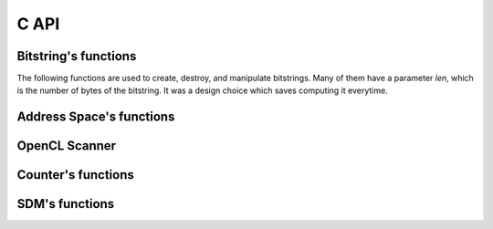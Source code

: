 C API
=====


Bitstring's functions
---------------------

The following functions are used to create, destroy, and manipulate bitstrings. Many of them have a parameter `len`, which is the number of bytes of the bitstring. It was a design choice which saves computing it everytime.

.. c:type:: typedef uint64_t bitstring_t

.. c:function:: void bs_init_bitcount_table

    Initialize a 64kb in RAM which is used to improve performance when calculating the distance between two bitstrings.


.. c:function:: bitstring_t* bs_alloc(const unsigned int len)

    Allocate memory for a bitstring with `len` bytes.


.. c:function:: void bs_free(bitstring_t *bs)

    Free the memory of a bitstring.


.. c:function:: void bs_copy(bitstring_t *dst, const bitstring_t *src, unsigned int len)

    Copy one bitstring into another.


.. c:function:: void bs_init_ones(bitstring_t *bs, unsigned int len, unsigned int bits_remaining)

    Initialize a bitstring with all bits equal to one. The bitstring's memory must have already been allocated.


.. c:function:: void bs_init_random(bitstring_t *bs, unsigned int len, unsigned int bits_remaining)

    Initialize a bitstring with random bits. Each bit is sampled from Bernoulli trial with p=0.5. The bitstring's memory must have already been allocated.


.. c:function:: void bs_init_hex(bitstring_t *bs, unsigned int len, char *hex)

    Initialize a bitstring with random bits. Each bit is sampled from Bernoulli trial with p=0.5. The bitstring's memory must have already been allocated.


.. c:function:: void bs_init_b64(bitstring_t *bs, char *b64)

    Initialize a bitstring from a base64 string. The bitstring's memory must have already been allocated.


.. c:function:: void bs_to_hex(char *buf, bitstring_t *bs, unsigned int len)

    Initialize a bitstring from a hexadecimal string. The bitstring's memory must have already been allocated.


.. c:function:: void bs_to_b64(char *buf, bitstring_t *bs, unsigned int len)

    Generate the base64 string representation of the bitstring.


.. c:function:: int bs_distance(const bitstring_t *bs1, const bitstring_t *bs2, const unsigned int len)

    Calculate the hamming distance between two bitstrings.


.. c:function:: unsigned int bs_get_bit(bitstring_t *bs, unsigned int bit)

    Return a specific bit from a bitstring.


.. c:function:: void bs_set_bit(bitstring_t *bs, unsigned int bit, unsigned int value)

    Change the value of a specific bit from a bitstring.


.. c:function:: void bs_flip_bit(bitstring_t *bs, unsigned int bit)

    Flip a specific bit from a bitstring.


.. c:function:: int bs_flip_random_bits(bitstring_t *bs, unsigned int bits, unsigned int flips)

    Randomly choose `flips` bits of the bitstring. It is used to generate a random bitstring with a given distance from another bitstring.


Address Space's functions
-------------------------

.. c:function:: struct address_space_s

    .. c:member:: unsigned int bits

        SDM dimension.

    .. c:member:: unsigned int sample

        Number of hard-locations.

    .. c:member:: bitstring_t **addresses

        This approach allocates a continuous chunk of memory for all bitstring addresses.
        The `addresses` allows the use of array notation: addresses[0], addresses[1], ...

        Let `a` be `addresses`. Then::

                      a[0]   a[1]   a[2]   a[3]   a[4]
                      |      |      |      |      |
                      v      v      v      v      v
            bs_data = xxxxxx|xxxxxx|xxxxxx|xxxxxx|xxxxxx

    .. c:member:: unsigned int bs_len;

    .. c:member:: unsigned int bs_bits_remaining;

    .. c:member:: bitstring_t *bs_data;


.. c:function:: int as_init(struct address_space_s *this, unsigned int bits, unsigned int sample)

    Testing...


.. c:function:: int as_init_random(struct address_space_s *this, unsigned int bits, unsigned int sample)

    Testing again..

.. c:function:: int as_init_from_b64_file(struct address_space_s *this, char *filename)


.. c:function:: int as_free(struct address_space_s *this)

.. c:function:: int as_save_b64_file(const struct address_space_s *this, char *filename)

.. c:function:: int as_scan_linear(const struct address_space_s *this, const bitstring_t *bs, unsigned int radius, uint8_t *buf)

.. c:function:: int as_scan_thread(const struct address_space_s *this, const bitstring_t *bs, unsigned int radius, uint8_t *buf, unsigned int thread_count)

.. c:function:: void as_print_summary(struct address_space_s *this)

.. c:function:: void as_print_addresses_b64(struct address_space_s *this)

.. c:function:: void as_print_addresses_hex(struct address_space_s *this)


OpenCL Scanner
--------------

.. c:function:: int as_scanner_opencl_init(struct opencl_scanner_s *this, struct address_space_s *as, char *opencl_source)
.. c:function:: void as_scanner_opencl_free(struct opencl_scanner_s *this)
.. c:function:: int as_scan_opencl(struct opencl_scanner_s *this, bitstring_t *bs, unsigned int radius, uint8_t *result)


Counter's functions
-------------------
.. c:type:: typedef int counter_t

.. c:type:: struct counter_s

    .. c:member:: unsigned int bits

    .. c:member:: unsigned int sample

    .. c:member:: int fd

    .. c:member:: char *filename

    .. c:member:: counter_t **counter

    .. c:member:: counter_t *data

.. c:function:: int counter_init(struct counter_s *this, unsigned int bits, unsigned int sample)
.. c:function:: int counter_init_file(char *filename, struct counter_s *this)
.. c:function:: void counter_free(struct counter_s *this)
.. c:function:: void counter_print_summary(struct counter_s *this)
.. c:function:: void counter_print(struct counter_s *this, unsigned int index)
.. c:function:: int counter_add_bitstring(struct counter_s *this, unsigned int index, bitstring_t *bs)
.. c:function:: int counter_add_counter(struct counter_s *c1, unsigned int idx1, struct counter_s *c2, unsigned int idx2)
.. c:function:: int counter_to_bitstring(struct counter_s *this, unsigned int index, bitstring_t *bs)
.. c:function:: int counter_create_file(char *filename, unsigned int bits, unsigned int sample)


SDM's functions
---------------

.. c:type:: struct sdm_s

    .. c:member:: unsigned int bits

    .. c:member:: unsinged int sample

    .. c:member:: unsinged int scanner_type

        .. c:macro:: SDM_SCANNER_LINEAR
        .. c:macro:: SDM_SCANNER_THREAD
        .. c:macro:: SDM_SCANNER_OPENCL

    .. c:member:: struct opencl_scanner_s *opencl_opts

    .. c:member:: unsinged int thread_count

    .. c:member:: struct address_space_s *address_space

    .. c:member:: struct counter_s *counter


.. c:function:: int sdm_init_linear(struct sdm_s *sdm, struct address_space_s *address_space, struct counter_s *counter)
.. c:function:: int sdm_init_thread(struct sdm_s *sdm, struct address_space_s *address_space, struct counter_s *counter, unsigned int thread_count)
.. c:function:: int sdm_init_opencl(struct sdm_s *sdm, struct address_space_s *address_space, struct counter_s *counter, char *opencl_source)
.. c:function:: void sdm_free(struct sdm_s *sdm)

.. c:function:: int sdm_write(struct sdm_s *sdm, bitstring_t *addr, unsigned int radius, bitstring_t *datum)
.. c:function:: int sdm_read(struct sdm_s *sdm, bitstring_t *addr, unsigned int radius, bitstring_t *output)
.. c:function:: int sdm_iter_read(struct sdm_s *sdm, bitstring_t *addr, unsigned int radius, unsigned int max_iter, bitstring_t *output)


